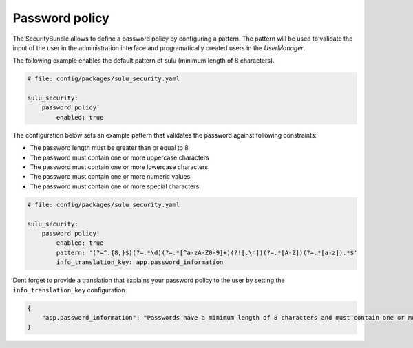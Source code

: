Password policy
===============

The SecurityBundle allows to define a password policy by configuring a pattern.
The pattern will be used to validate the input of the user in the administration interface
and programatically created users in the `UserManager`.

The following example enables the default pattern of sulu (minimum length of 8 characters).

.. code:: yaml

    # file: config/packages/sulu_security.yaml

    sulu_security:
        password_policy:
            enabled: true

The configuration below sets an example pattern that validates the password against following constraints:

* The password length must be greater than or equal to 8
* The password must contain one or more uppercase characters
* The password must contain one or more lowercase characters
* The password must contain one or more numeric values
* The password must contain one or more special characters

.. code:: yaml

    # file: config/packages/sulu_security.yaml

    sulu_security:
        password_policy:
            enabled: true
            pattern: '(?=^.{8,}$)(?=.*\d)(?=.*[^a-zA-Z0-9]+)(?![.\n])(?=.*[A-Z])(?=.*[a-z]).*$'
            info_translation_key: app.password_information

Dont forget to provide a translation that explains your password policy to the user by setting the ``info_translation_key`` configuration. 

.. code:: json

    {
        "app.password_information": "Passwords have a minimum length of 8 characters and must contain one or more uppercase characters, one or more lowercase characters, one or more numeric values, one or more special characters."
    }

